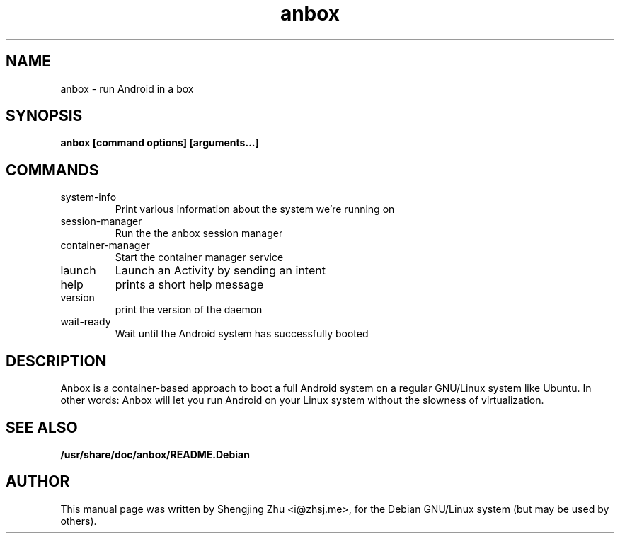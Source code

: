 .TH anbox 1 "May 2018"

.SH NAME
anbox - run Android in a box

.SH SYNOPSIS
.B anbox [command options] [arguments...]

.SH COMMANDS
.TP
system-info
Print various information about the system we're running on
.TP
session-manager
Run the the anbox session manager
.TP
container-manager
Start the container manager service
.TP
launch
Launch an Activity by sending an intent
.TP
help
prints a short help message
.TP
version
print the version of the daemon
.TP
wait-ready
Wait until the Android system has successfully booted

.SH DESCRIPTION
Anbox is a container-based approach to boot a full Android system on a regular GNU/Linux system
like Ubuntu. In other words: Anbox will let you run Android on your Linux system without the
slowness of virtualization.

.SH SEE ALSO
.B /usr/share/doc/anbox/README.Debian

.SH AUTHOR
This manual page was written by Shengjing Zhu <i@zhsj.me>,
for the Debian GNU/Linux system (but may be used by others).
